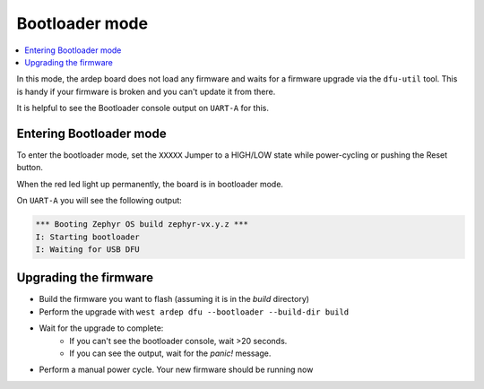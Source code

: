 .. _bootloader_mode:

Bootloader mode
###############

.. contents::
   :local:
   :depth: 2

In this mode, the ardep board does not load any firmware and waits for a firmware upgrade via the ``dfu-util`` tool.
This is handy if your firmware is broken and you can't update it from there.

It is helpful to see the Bootloader console output on ``UART-A`` for this.


Entering Bootloader mode
========================

To enter the bootloader mode, set the ``XXXXX`` Jumper to a HIGH/LOW state while power-cycling or pushing the Reset button.

When the red led light up permanently, the board is in bootloader mode.

On ``UART-A`` you will see the following output:

.. code-block::

    *** Booting Zephyr OS build zephyr-vx.y.z ***
    I: Starting bootloader
    I: Waiting for USB DFU

Upgrading the firmware
======================

- Build the firmware you want to flash (assuming it is in the *build* directory)
- Perform the upgrade with ``west ardep dfu --bootloader --build-dir build``
- Wait for the upgrade to complete:
    - If you can't see the bootloader console, wait >20 seconds.
    - If you can see the output, wait for the *panic!* message.
- Perform a manual power cycle. Your new firmware should be running now

